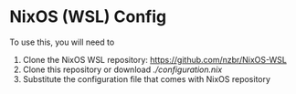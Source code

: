 * NixOS (WSL) Config

To use this, you will need to
1. Clone the NixOS WSL repository: https://github.com/nzbr/NixOS-WSL
2. Clone this repository or download [[configuration.nix][./configuration.nix]]
3. Substitute the configuration file that comes with NixOS repository
